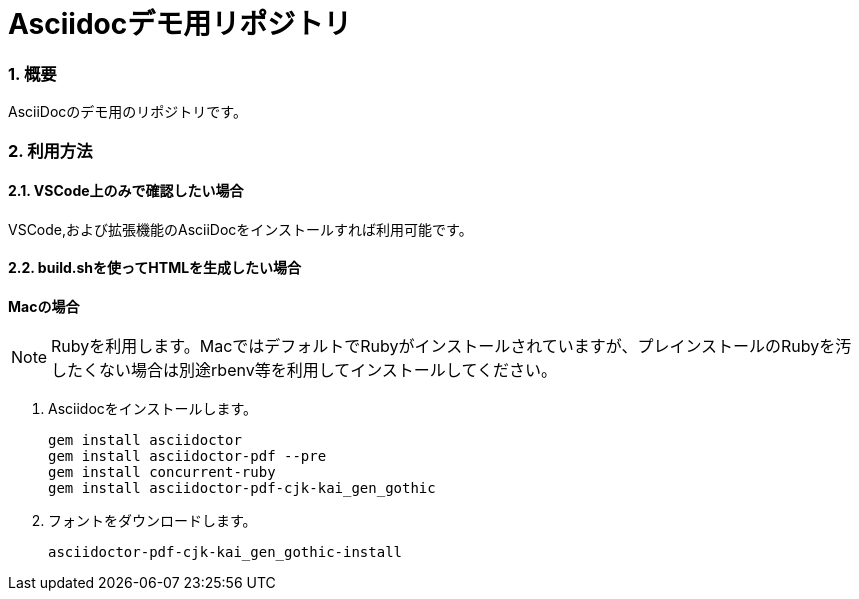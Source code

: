 :sectnums:

= Asciidocデモ用リポジトリ

=== 概要
AsciiDocのデモ用のリポジトリです。

=== 利用方法

==== VSCode上のみで確認したい場合
VSCode,および拡張機能のAsciiDocをインストールすれば利用可能です。

==== build.shを使ってHTMLを生成したい場合

*Macの場合*

[NOTE]
Rubyを利用します。MacではデフォルトでRubyがインストールされていますが、プレインストールのRubyを汚したくない場合は別途rbenv等を利用してインストールしてください。

1. Asciidocをインストールします。
+
```
gem install asciidoctor
gem install asciidoctor-pdf --pre
gem install concurrent-ruby
gem install asciidoctor-pdf-cjk-kai_gen_gothic
```

1. フォントをダウンロードします。
+
```
asciidoctor-pdf-cjk-kai_gen_gothic-install
```